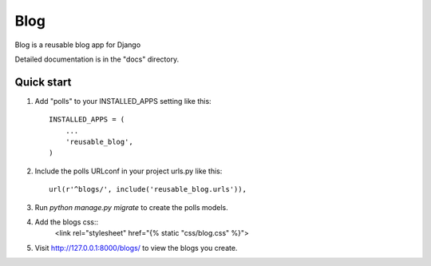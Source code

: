 =====
Blog
=====

Blog is a reusable blog app for Django

Detailed documentation is in the "docs" directory.

Quick start
-----------

1. Add "polls" to your INSTALLED_APPS setting like this::

    INSTALLED_APPS = (
        ...
        'reusable_blog',
    )

2. Include the polls URLconf in your project urls.py like this::

    url(r'^blogs/', include('reusable_blog.urls')),

3. Run `python manage.py migrate` to create the polls models.

4. Add the blogs css::
    <link rel="stylesheet" href="{% static "css/blog.css" %}">

5. Visit http://127.0.0.1:8000/blogs/ to view the blogs you create.
